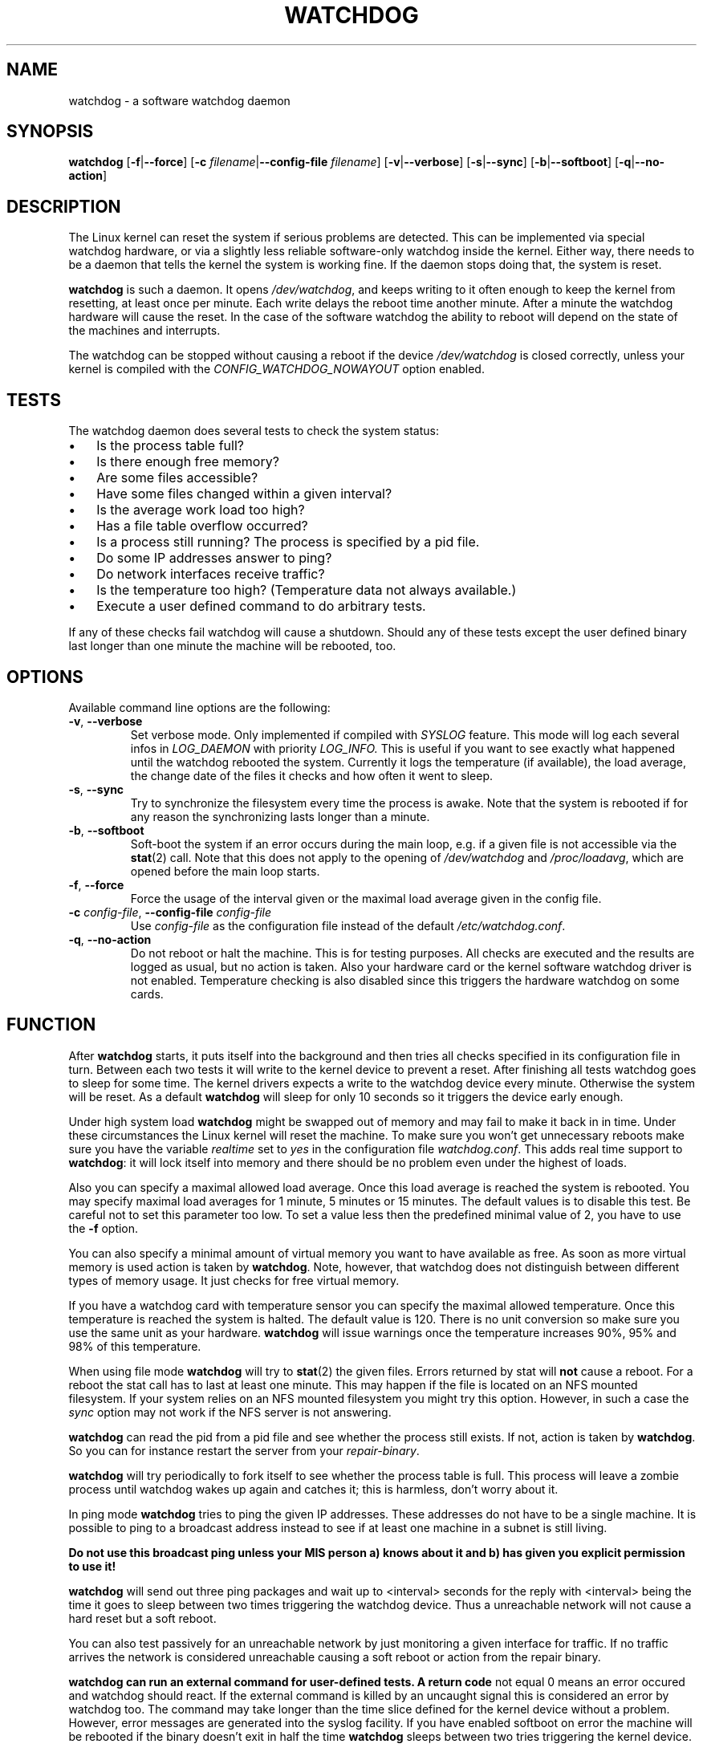 .TH WATCHDOG 8 "January 2005"
.UC 4
.SH NAME
watchdog \- a software watchdog daemon
.SH SYNOPSIS
.B watchdog
.RB [ \-f | \-\-force ]
.RB [ \-c " \fIfilename\fR|" \-\-config\-file " \fIfilename\fR]"
.RB [ \-v | \-\-verbose ]
.RB [ \-s | \-\-sync ]
.RB [ \-b | \-\-softboot ] 
.RB [ \-q | \-\-no\-action ]
.SH DESCRIPTION
The Linux kernel can reset the system if serious problems are detected.
This can be implemented via special watchdog hardware, or via a slightly
less reliable software-only watchdog inside the kernel. Either way, there
needs to be a daemon that tells the kernel the system is working fine. If the
daemon stops doing that, the system is reset.
.PP
.B watchdog 
is such a daemon. It opens
.IR /dev/watchdog , 
and keeps writing to it often enough to keep the kernel from resetting,
at least once per minute. Each write delays the reboot
time another minute. After a minute the watchdog hardware will cause the
reset. In the case of the software watchdog the ability to 
reboot will depend on the state of the machines and interrupts.
.PP
The watchdog can be stopped without causing a reboot if the device 
.I /dev/watchdog
is closed correctly, unless your kernel is compiled with the
.I CONFIG_WATCHDOG_NOWAYOUT
option enabled.
.SH TESTS
The watchdog daemon does several tests to check the system status:
.IP \(bu 3
Is the process table full?
.IP \(bu 3
Is there enough free memory?
.IP \(bu 3
Are some files accessible?
.IP \(bu 3
Have some files changed within a given interval?
.IP \(bu 3
Is the average work load too high?
.IP \(bu 3
Has a file table overflow occurred?
.IP \(bu 3
Is a process still running? The process is specified by a pid file.
.IP \(bu 3
Do some IP addresses answer to ping?
.IP \(bu 3
Do network interfaces receive traffic?
.IP \(bu 3
Is the temperature too high? (Temperature data not always available.)
.IP \(bu 3
Execute a user defined command to do arbitrary tests.
.PP
If any of these checks fail watchdog will cause a shutdown. Should any of
these tests except the user defined binary last longer than one minute the
machine will be rebooted, too.
.PP
.SH OPTIONS
Available command line options are the following:
.TP
.BR \-v ", " \-\-verbose
Set verbose mode. Only implemented if compiled with 
.I SYSLOG 
feature. This
mode will log each several infos in 
.I LOG_DAEMON 
with priority 
.IR LOG_INFO.
This is useful if you want to see exactly what happened until the watchdog rebooted
the system. Currently it logs the temperature (if available), the load
average, the change date of the files it checks and how often it went to sleep.
.TP
.BR \-s ", " \-\-sync
Try to synchronize the filesystem every time the process is awake. Note that
the system is rebooted if for any reason the synchronizing lasts longer
than a minute.
.TP
.BR \-b ", " \-\-softboot
Soft-boot the system if an error occurs during the main loop, e.g. if a 
given file is not accessible via the 
.BR stat (2)
call. Note that
this does not apply to the opening of 
.I /dev/watchdog 
and 
.IR /proc/loadavg ,
which are opened before the main loop starts.
.TP
.BR \-f ", " \-\-force
Force the usage of the interval given or the maximal load average given 
in the config file.
.TP
.BR \-c " \fIconfig-file\fR, " \-\-config\-file " \fIconfig-file"
Use
.I config-file
as the configuration file instead of the default 
.IR /etc/watchdog.conf .
.TP
.BR \-q ", " \-\-no\-action
Do not reboot or halt the machine. This is for testing purposes. All checks
are executed and the results are logged as usual, but no action is taken.
Also your hardware card or the kernel software watchdog driver is not
enabled. Temperature checking is also disabled since this triggers
the hardware watchdog on some cards.
.SH FUNCTION
After
.B watchdog 
starts, it puts itself into the background and then tries all checks
specified in its configuration file in turn. Between each two tests it will write to
the kernel device to prevent a reset. 
After finishing all tests watchdog goes to sleep for some
time. The kernel drivers expects a write to the watchdog device every minute.
Otherwise the system will be reset. As a default 
.B watchdog 
will sleep for
only 10 seconds so it triggers the device early enough.
.PP
Under high system load 
.B watchdog 
might be swapped out of memory and may fail
to make it back in in time. Under these circumstances the Linux kernel will
reset the machine. To make sure you won't get unnecessary reboots make
sure you have the variable 
.I realtime
set to 
.I yes 
in the configuration file
.IR watchdog.conf . 
This adds real time support to 
.BR watchdog :
it will lock
itself into memory and there should be no problem even under the highest of
loads.
.PP
Also you can specify a maximal allowed load average. Once this load average
is reached the system is rebooted. You may specify maximal load averages for
1 minute, 5 minutes or 15 minutes. The default values is to disable this
test. Be careful not to set this parameter too low. To set a value less then
the predefined minimal value of 2, you have to use the 
.B -f 
option.
.PP
You can also specify a minimal amount of virtual memory you want to have
available as free. As soon as more virtual memory is used action is taken by
.BR watchdog . 
Note, however, that watchdog does not distinguish between
different types of memory usage. It just checks for free virtual memory.
.PP
If you have a watchdog card with temperature sensor you can specify 
the maximal allowed temperature. Once this temperature is reached the
system is halted. The default value is 120. There is no unit conversion so make
sure you use the same unit as your hardware. 
.B watchdog 
will issue warnings
once the temperature increases 90%, 95% and 98% of this temperature.
.PP
When using file mode 
.B watchdog 
will try to
.BR stat (2)
the given files. Errors returned
by stat will 
.B not
cause a reboot. For a reboot the stat call has to last at least one minute.
This may happen if the file is located on an NFS mounted filesystem. If your
system relies on an NFS mounted filesystem you might try this option.
However, in such a case the 
.I sync 
option may not work if the NFS server is
not answering.
.PP
.B watchdog
can read the pid from a pid file and 
see whether the process still exists. If not, action is taken
by 
.BR watchdog . 
So you can for instance restart the server from your
.IR repair-binary .
.PP
.B watchdog 
will try periodically to fork itself to see whether the process
table is full. This process will leave a zombie process until watchdog wakes
up again and catches it; this is harmless, don't worry about it.
.PP
In ping mode 
.B watchdog 
tries to ping the given IP addresses. These addresses do
not have to be a single machine. It is possible to ping to a broadcast
address instead to see if at least one machine in a subnet is still living.
.PP
.B Do not use this broadcast ping unless your MIS person a) knows about it and
.B b) has given you explicit permission to use it!
.PP
.B watchdog 
will send out three ping packages and wait up to <interval> seconds
for the reply with <interval> being the time it goes to sleep between two
times triggering the watchdog device. Thus a unreachable network will not
cause a hard reset but a soft reboot.
.PP
You can also test passively for an unreachable network by just monitoring
a given interface for traffic. If no traffic arrives the network is
considered unreachable causing a soft reboot or action from the 
repair binary.
.PP
.B watchdog can run an external command for user-defined tests. A return code
not equal 0 means an error occured and watchdog should react. If the external
command is killed by an uncaught signal this is considered an error by watchdog
too.
The command may take longer than the time slice defined for the kernel device
without a problem. However, error messages are
generated into the syslog facility. If you have enabled softboot on error
the machine will be rebooted if the binary doesn't exit in half the time
.B watchdog 
sleeps between two tries triggering the kernel device.
.PP
If you specify a repair binary it will be started instead of shutting down
the system. If this binary is not able to fix the problem 
.B watchdog 
will still cause a reboot afterwards.
.PP
If the machine is halted an email is sent to notify a human that
the machine is going down. Starting with version 4.4 
.B watchdog 
will also notify the human in charge if the machine is rebooted.
.SH "SOFT REBOOT"
A soft reboot (i.e. controlled shutdown and reboot) is initiated for every
error that is found. Since there might be no more processes available,
watchdog does it all by himself. That means:
.IP 1. 4
Kill all processes with SIGTERM.
.IP 2. 4
After a short pause kill all remaining processes with SIGKILL.
.IP 3. 4
Record a shutdown entry in wtmp.
.IP 4. 4
Save the random seed from 
.IR /dev/urandom . 
If the device is non-existant or
there is no filename for saving this step is skipped.
.IP 5. 4
Turn off accounting.
.IP 6. 4
Turn off quota and swap.
.IP 7. 4
Unmount all partitions except the root partition.
.IP 8. 4
Remount the root partition read-only.
.IP 9. 4
Shut down all network interfaces.
.IP 10. 4
Finally reboot.
.SH "CHECK BINARY"
If the return code of the check binary is not zero 
.B watchdog 
will assume an
error and reboot the system. Be careful with this if you are using the
real-time properties of watchdog since 
.B watchdog 
will wait for the return of
this binary before proceeding. An positive exit code is interpreted as an
system error code (see 
.I errno.h 
for details). Negative values are special to
.BR watchdog :
.TP
\-1 
Reboot the system. This is not exactly an error message but a command to
.BR watchdog . 
If the return code is \-1 
.B watchdog 
will not try to run a shutdown
script instead.
.TP
\-2 
Reset the system. This is not exactly an error message but a command to
.BR watchdog . 
If the return code is \-2 
.B watchdog will simply refuse to write the
kernel device again.
.TP
\-3 
Maximum load average exceeded.
.TP
\-4 
The temperature inside is too high.
.TP
\-5 
.I /proc/loadavg 
contains no (or not enough) data.
.TP
\-6 
The given file was not changed in the given interval.
.TP
\-7 
.I /proc/meminfo 
contains invalid data.
.TP
\-8
Child process was killed by a signal.
.TP
\-9
Child process did not return in time.
.TP
\-10 
Free for personal use.
.SH "REPAIR BINARY"
The repair binary is started with one parameter: the error number that
caused 
.B watchdog 
to initiate the boot process. After trying to repair the
system the binary should exit with 0 if the system was successfully repaired
and thus there is no need to boot anymore. A return value not equal 0 tells
.B watchdog 
to reboot. The return code of the repair binary should be the error
number of the error causing 
.B watchdog 
to reboot. Be careful with this if you
are using the real-time properties since 
.B watchdog 
will wait for
the return of this binary before proceeding.
.SH BUGS
None known so far.
.SH AUTHORS
The original code is an example written by Alan Cox
<alan@lxorguk.ukuu.org.uk>, the author of the kernel driver. All
additions were written by Michael Meskes <meskes@debian.org>. Johnie Ingram
<johnie@netgod.net> had the idea of testing the load average. He also took
over the Debian specific work. Dave Cinege <dcinege@psychosis.com> brought
up some hardware watchdog issues and helped testing this stuff.
.SH FILES
.TP
.I /dev/watchdog  
The watchdog device.
.TP
.I /var/run/watchdog.pid 
The pid file of the running 
.BR watchdog .
.SH "SEE ALSO"
.BR watchdog.conf (5)
